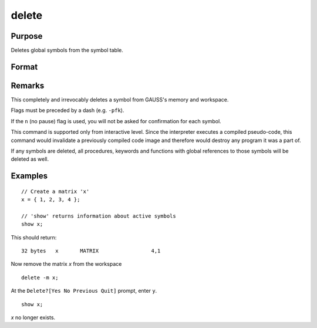 
delete
==============================================

Purpose
----------------

Deletes global symbols from the symbol table.

Format
----------------
.. function:: delete [-flags] symbol_list

    :param flags: specify the type(s) of symbols to be deleted

        .. csv-table::
            :widths: auto

            "p", "procedures"
            "k", "keywords"
            "f", "fn functions"
            "m", "matrices"
            "s", "strings"
            "g", "only procedures with global references"
            "l", "only procedures with all local references"
            "n", "no pause for confirmation"

    :type flags: literal

    :param symbol: name of symbol to be deleted. If symbol ends in an asterisk, all symbols matching the leading characters will be deleted.
    :type symbol: literal

Remarks
-------

This completely and irrevocably deletes a symbol from GAUSS's memory and
workspace.

Flags must be preceded by a dash (e.g. ``-pfk``).

If the ``n`` (no pause) flag
is used, you will not be asked for confirmation for each symbol.

This command is supported only from interactive level. Since the
interpreter executes a compiled pseudo-code, this command would
invalidate a previously compiled code image and therefore would destroy
any program it was a part of.

If any symbols are deleted, all procedures, keywords and functions with global references to those
symbols will be deleted as well.


Examples
----------------

::

    // Create a matrix 'x'
    x = { 1, 2, 3, 4 };

    // 'show' returns information about active symbols
    show x;

This should return:

::

    32 bytes   x       MATRIX                 4,1

Now remove the matrix *x* from the workspace

::
          
    delete -m x;

At the ``Delete?[Yes No Previous Quit]`` prompt, enter ``y``.

::

    show x;

*x* no longer exists.

